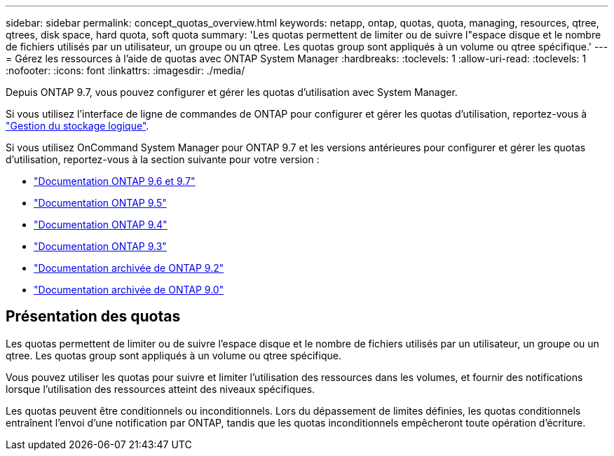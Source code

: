 ---
sidebar: sidebar 
permalink: concept_quotas_overview.html 
keywords: netapp, ontap, quotas, quota, managing, resources, qtree, qtrees, disk space, hard quota, soft quota 
summary: 'Les quotas permettent de limiter ou de suivre l"espace disque et le nombre de fichiers utilisés par un utilisateur, un groupe ou un qtree. Les quotas group sont appliqués à un volume ou qtree spécifique.' 
---
= Gérez les ressources à l'aide de quotas avec ONTAP System Manager
:hardbreaks:
:toclevels: 1
:allow-uri-read: 
:toclevels: 1
:nofooter: 
:icons: font
:linkattrs: 
:imagesdir: ./media/


[role="lead"]
Depuis ONTAP 9.7, vous pouvez configurer et gérer les quotas d'utilisation avec System Manager.

Si vous utilisez l'interface de ligne de commandes de ONTAP pour configurer et gérer les quotas d'utilisation, reportez-vous à link:./volumes/index.html["Gestion du stockage logique"].

Si vous utilisez OnCommand System Manager pour ONTAP 9.7 et les versions antérieures pour configurer et gérer les quotas d'utilisation, reportez-vous à la section suivante pour votre version :

* link:http://docs.netapp.com/us-en/ontap-system-manager-classic/online-help-96-97/index.html["Documentation ONTAP 9.6 et 9.7"^]
* link:https://mysupport.netapp.com/documentation/docweb/index.html?productID=62686&language=en-US["Documentation ONTAP 9.5"^]
* link:https://mysupport.netapp.com/documentation/docweb/index.html?productID=62594&language=en-US["Documentation ONTAP 9.4"^]
* link:https://mysupport.netapp.com/documentation/docweb/index.html?productID=62579&language=en-US["Documentation ONTAP 9.3"^]
* link:https://mysupport.netapp.com/documentation/docweb/index.html?productID=62499&language=en-US&archive=true["Documentation archivée de ONTAP 9.2"^]
* link:https://mysupport.netapp.com/documentation/docweb/index.html?productID=62320&language=en-US&archive=true["Documentation archivée de ONTAP 9.0"^]




== Présentation des quotas

Les quotas permettent de limiter ou de suivre l'espace disque et le nombre de fichiers utilisés par un utilisateur, un groupe ou un qtree. Les quotas group sont appliqués à un volume ou qtree spécifique.

Vous pouvez utiliser les quotas pour suivre et limiter l'utilisation des ressources dans les volumes, et fournir des notifications lorsque l'utilisation des ressources atteint des niveaux spécifiques.

Les quotas peuvent être conditionnels ou inconditionnels. Lors du dépassement de limites définies, les quotas conditionnels entraînent l'envoi d'une notification par ONTAP, tandis que les quotas inconditionnels empêcheront toute opération d'écriture.
